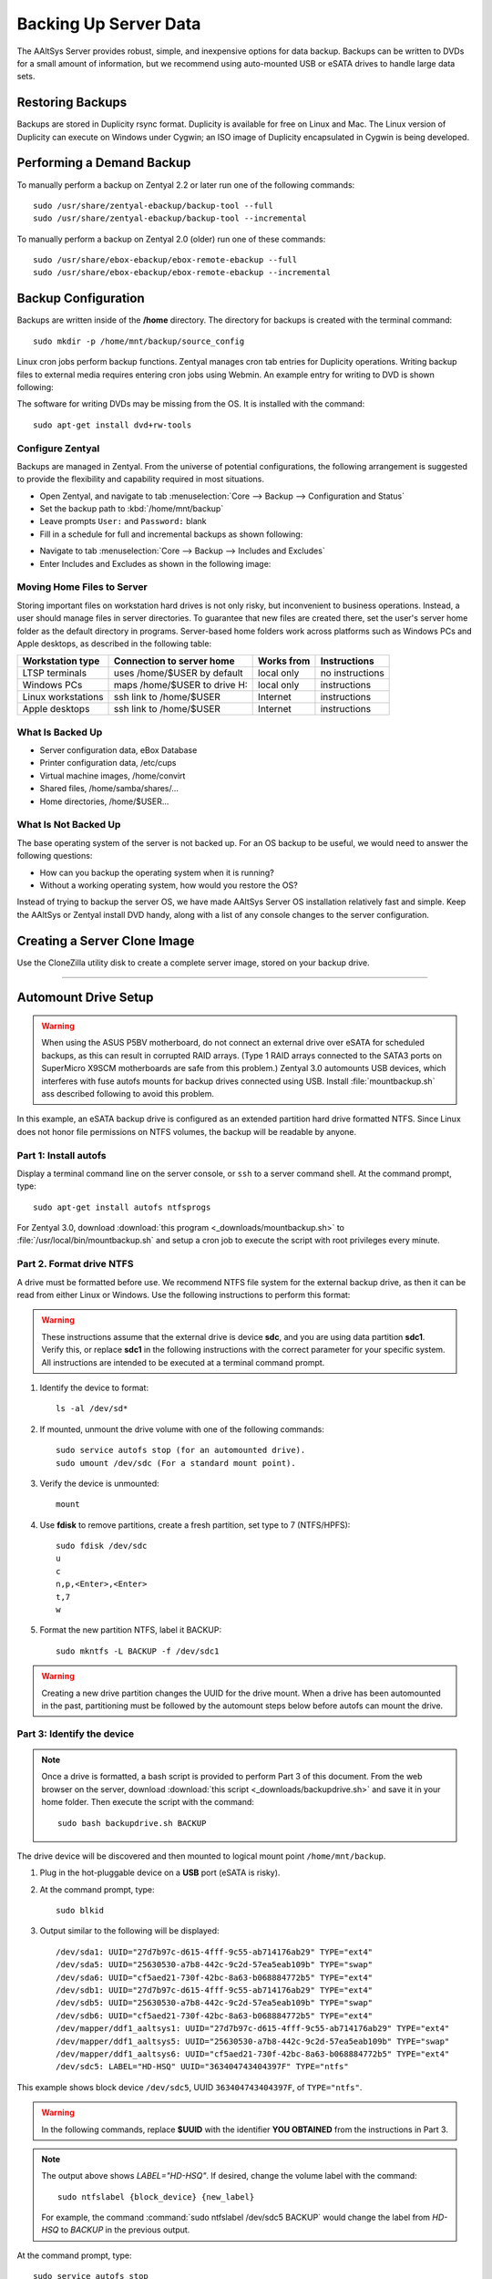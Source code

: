 #############################
 Backing Up Server Data
#############################

The AAltSys Server provides robust, simple, and inexpensive options for data 
backup. Backups can be written to DVDs for a small amount of information, but 
we recommend using auto-mounted USB or eSATA drives to handle large data sets. 

Restoring Backups
=============================

Backups are stored in Duplicity rsync format. Duplicity is available for free 
on Linux and Mac. The Linux version of Duplicity can execute on Windows under 
Cygwin; an ISO image of Duplicity encapsulated in Cygwin is being developed. 

.. _backup_configuration:

Performing a Demand Backup
=============================

To manually perform a backup on Zentyal 2.2 or later run one of the following 
commands::

  sudo /usr/share/zentyal-ebackup/backup-tool --full
  sudo /usr/share/zentyal-ebackup/backup-tool --incremental

To manually perform a backup on Zentyal 2.0 (older) run one of these commands::

  sudo /usr/share/ebox-ebackup/ebox-remote-ebackup --full
  sudo /usr/share/ebox-ebackup/ebox-remote-ebackup --incremental

Backup Configuration
=============================

Backups are written inside of the **/home** directory. The directory for backups 
is created with the terminal command::

  sudo mkdir -p /home/mnt/backup/source_config

Linux cron jobs perform backup functions. Zentyal manages cron tab entries for 
Duplicity operations. Writing backup files to external media requires entering 
cron jobs using Webmin. An example entry for writing to DVD is shown following:

.. image:: _images/backup_dvdcron.png 

The software for writing DVDs may be missing from the OS. It is installed with 
the command::

  sudo apt-get install dvd+rw-tools

Configure Zentyal
-----------------------------

Backups are managed in Zentyal. From the universe of potential configurations, 
the following arrangement is suggested to provide the flexibility and capability 
required in most situations.

+ Open Zentyal, and navigate to tab :menuselection:`Core --> Backup --> Configuration and Status`
+ Set the backup path to :kbd:`/home/mnt/backup`
+ Leave prompts ``User:`` and ``Password:`` blank
+ Fill in a schedule for full and incremental backups as shown following:

.. image:: _images/backup_config.png

+ Navigate to tab :menuselection:`Core --> Backup --> Includes and Excludes`
+ Enter Includes and Excludes as shown in the following image:

.. image:: _images/backup_exclude.png

Moving Home Files to Server
-----------------------------

Storing important files on workstation hard drives is not only risky, but 
inconvenient to business operations. Instead, a user should manage files in 
server directories. To guarantee that new files are created there, set the 
user's server home folder as the default directory in programs. Server-based 
home folders work across platforms such as Windows PCs and Apple desktops, 
as described in the following table:

+--------------------+------------------------------+------------+-----------------+
| Workstation type   | Connection to server home    | Works from | Instructions    |
+====================+==============================+============+=================+
| LTSP terminals     | uses /home/$USER by default  | local only | no instructions |
+--------------------+------------------------------+------------+-----------------+
| Windows PCs        | maps /home/$USER to drive H: | local only | instructions    |
+--------------------+------------------------------+------------+-----------------+
| Linux workstations | ssh link to /home/$USER      | Internet   | instructions    |
+--------------------+------------------------------+------------+-----------------+
| Apple desktops     | ssh link to /home/$USER      | Internet   | instructions    |
+--------------------+------------------------------+------------+-----------------+

What Is Backed Up
-----------------------------

+ Server configuration data, eBox Database 
+ Printer configuration data, /etc/cups
+ Virtual machine images, /home/convirt
+ Shared files, /home/samba/shares/...
+ Home directories, /home/$USER...

What Is Not Backed Up
-----------------------------

The base operating system of the server is not backed up. For an OS backup to 
be useful, we would need to answer the following questions:

+ How can you backup the operating system when it is running?
+ Without a working operating system, how would you restore the OS?

Instead of trying to backup the server OS, we have made AAltSys Server OS 
installation relatively fast and simple. Keep the AAltSys or Zentyal install 
DVD handy, along with a list of any console changes to the server 
configuration.

Creating a Server Clone Image
=============================

Use the CloneZilla utility disk to create a complete server image, stored on 
your backup drive.

------------------------------

.. _backup_drive_setup:

Automount Drive Setup
=============================

.. warning:: When using the ASUS P5BV motherboard, do not connect an external 
   drive over eSATA for scheduled backups, as this can result in corrupted RAID 
   arrays. (Type 1 RAID arrays connected to the SATA3 ports on SuperMicro X9SCM 
   motherboards are safe from this problem.) Zentyal 3.0 automounts USB 
   devices, which interferes with fuse autofs mounts for backup drives 
   connected using USB. Install :file:`mountbackup.sh` ass described following 
   to avoid this problem.

In this example, an eSATA backup drive is configured as an extended partition 
hard drive formatted NTFS. Since Linux does not honor file permissions on NTFS 
volumes, the backup will be readable by anyone.

Part 1: Install autofs
-----------------------------

Display a terminal command line on the server console, or ``ssh`` to a server 
command shell. At the command prompt, type::

  sudo apt-get install autofs ntfsprogs

For Zentyal 3.0, download :download:`this program <_downloads/mountbackup.sh>` 
to :file:`/usr/local/bin/mountbackup.sh` and setup a cron job to execute the 
script with root privileges every minute.

Part 2. Format drive NTFS
-----------------------------

A drive must be formatted before use. We recommend NTFS file system for the 
external backup drive, as then it can be read from either Linux or Windows. 
Use the following instructions to perform this format:

.. Warning:: These instructions assume that the external drive is device 
   **sdc**, and you are using data partition **sdc1**. Verify this, or replace 
   **sdc1** in the following instructions with the correct parameter for your 
   specific system. All instructions are intended to be executed at a terminal 
   command prompt.

#. Identify the device to format::

     ls -al /dev/sd*

#. If mounted, unmount the drive volume with one of the following commands::

     sudo service autofs stop (for an automounted drive).
     sudo umount /dev/sdc (For a standard mount point). 

#. Verify the device is unmounted::

     mount

#. Use **fdisk** to remove partitions, create a fresh partition, set type to 7 (NTFS/HPFS):: 

     sudo fdisk /dev/sdc
     u
     c
     n,p,<Enter>,<Enter>
     t,7
     w

#. Format the new partition NTFS, label it BACKUP::

    sudo mkntfs -L BACKUP -f /dev/sdc1

.. warning:: Creating a new drive partition changes the UUID for the drive 
   mount. When a drive has been automounted in the past, partitioning  must be 
   followed by the automount steps below before autofs can mount the drive.

Part 3: Identify the device
-----------------------------

.. note:: Once a drive is formatted, a bash script is provided to perform Part 
   3 of this document. From the web browser on the server, download 
   :download:`this script <_downloads/backupdrive.sh>` and save it in your home
   folder. Then execute the script with the command::

      sudo bash backupdrive.sh BACKUP

The drive device will be discovered and then mounted to logical mount point 
``/home/mnt/backup``.

#. Plug in the hot-pluggable device on a **USB** port (eSATA is risky).
#. At the command prompt, type::

     sudo blkid

#. Output similar to the following will be displayed::

    /dev/sda1: UUID="27d7b97c-d615-4fff-9c55-ab714176ab29" TYPE="ext4"
    /dev/sda5: UUID="25630530-a7b8-442c-9c2d-57ea5eab109b" TYPE="swap"
    /dev/sda6: UUID="cf5aed21-730f-42bc-8a63-b068884772b5" TYPE="ext4"
    /dev/sdb1: UUID="27d7b97c-d615-4fff-9c55-ab714176ab29" TYPE="ext4"
    /dev/sdb5: UUID="25630530-a7b8-442c-9c2d-57ea5eab109b" TYPE="swap"
    /dev/sdb6: UUID="cf5aed21-730f-42bc-8a63-b068884772b5" TYPE="ext4"
    /dev/mapper/ddf1_aaltsys1: UUID="27d7b97c-d615-4fff-9c55-ab714176ab29" TYPE="ext4"
    /dev/mapper/ddf1_aaltsys5: UUID="25630530-a7b8-442c-9c2d-57ea5eab109b" TYPE="swap"
    /dev/mapper/ddf1_aaltsys6: UUID="cf5aed21-730f-42bc-8a63-b068884772b5" TYPE="ext4"
    /dev/sdc5: LABEL="HD-HSQ" UUID="363404743404397F" TYPE="ntfs"

This example shows block device ``/dev/sdc5``, UUID ``363404743404397F``, of ``TYPE="ntfs"``.

.. warning:: In the following commands, replace **$UUID** with the identifier 
   **YOU OBTAINED** from the instructions in Part 3.

.. note:: 
   The output above shows `LABEL="HD-HSQ"`. If desired, change the volume label 
   with the command::
   
     sudo ntfslabel {block_device} {new_label}
   
   For example, the command :command:`sudo ntfslabel /dev/sdc5 BACKUP` would 
   change the label from `HD-HSQ` to `BACKUP` in the previous output.

At the command prompt, type::

  sudo service autofs stop
  sudo mkdir -p /home/mnt/backup/source_config
  sudo bash < <(echo 'echo "/home/mnt  /etc/auto.home_mnt  --timeout=30 --ghost" >> /etc/auto.master')
  sudo bash < <(echo 'echo "backup  -fstype=auto,sync  :/dev/disk/by-uuid/$UUID" >> /etc/auto.home_mnt')
  sudo service autofs start

.. hint:: Did you remember to replace $UUID with your partition identifier?

Part 4: Verify drive mounting
-----------------------------

Type the commands::

  ls /home/mnt/backup
  touch /home/mnt/backup/@@external@@

.. Note:: This procedure created a file directory on the local drive as well as 
   the target directory on the external drive. When the external drive is 
   disconnected, turned off, or failed, the file ``@@external@@`` will not 
   display with the command ``ls /home/mnt/backup/@@*``.

Disconnect automounted drive
-----------------------------

Your device is mounted with a 30-second timeout. To avoid corruption, count 
to 60 before disconnecting the drive. When a drive will remain disconnected, 
autofs interferes with using the underlying file system of the system drive.
Reconfigure autofs to ignore the file system mount point as follows::

	 sudo sed -i '$d' /etc/auto.master
	 sudo service autofs restart
